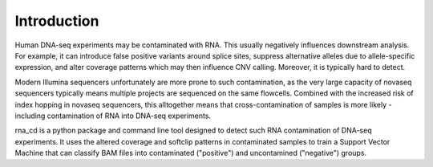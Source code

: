 Introduction
============

Human DNA-seq experiments may be contaminated with RNA. This usually
negatively influences downstream analysis. For example, it can introduce
false positive variants around splice sites, suppress alternative alleles
due to allele-specific expression, and alter coverage patterns which may then
influence CNV calling. Moreover, it is typically hard to detect.

Modern Illumina sequencers unfortunately are more prone to such contamination,
as the very large capacity of novaseq sequencers typically means multiple
projects are sequenced on the same flowcells. Combined with the increased risk
of index hopping in novaseq sequencers, this alltogether means that
cross-contamination of samples is more likely - including contamination of
RNA into DNA-seq experiments.

rna_cd is a python package and command line tool designed to detect such
RNA contamination of DNA-seq experiments. It uses the altered coverage
and softclip patterns in contaminated samples to train a Support Vector
Machine that can classify BAM files into contaminated ("positive") and
uncontamined ("negative") groups.
